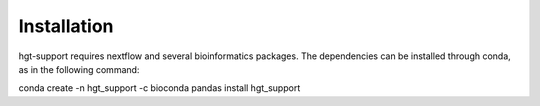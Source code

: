 Installation
=============================

hgt-support requires nextflow and several bioinformatics packages. The dependencies can be installed through conda, as in the following command: 

conda create -n hgt_support -c bioconda pandas install hgt_support


